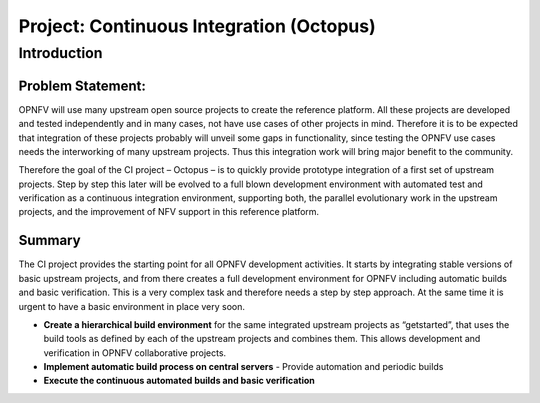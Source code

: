 Project: Continuous Integration (Octopus)
==========================================

Introduction
-------------

Problem Statement:
^^^^^^^^^^^^^^^^^^^

OPNFV will use many upstream open source projects to create the reference platform. All these projects are developed and tested independently and in many cases, not have use cases of other projects in mind. Therefore it is to be expected that integration of these projects probably will unveil some gaps in functionality, since testing the OPNFV use cases needs the interworking of many upstream projects. Thus this integration work will bring major benefit to the community.

Therefore the goal of the CI project – Octopus – is to quickly provide prototype integration of a first set of upstream projects. Step by step this later will be evolved to a full blown development environment with automated test and verification as a continuous integration environment, supporting both, the parallel evolutionary work in the upstream projects, and the improvement of NFV support in this reference platform.

Summary
^^^^^^^^

The CI project provides the starting point for all OPNFV development activities. It starts by integrating stable versions of basic upstream projects, and from there creates a full development environment for OPNFV including automatic builds and basic verification. This is a very complex task and therefore needs a step by step approach. At the same time it is urgent to have a basic environment in place very soon.

* **Create a hierarchical build environment** for the same integrated upstream projects as “getstarted”, that uses the build tools as defined by each of the upstream projects and combines them. This allows development and verification in OPNFV collaborative projects.

* **Implement automatic build process on central servers** - Provide automation and periodic builds

* **Execute the continuous automated builds and basic verification**


